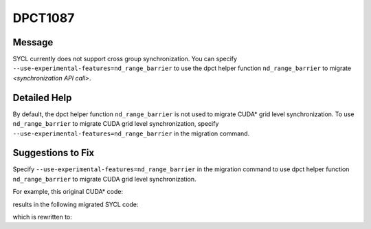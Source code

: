 .. _DPCT1087:

DPCT1087
========

Message
-------

.. _msg-1087-start:

SYCL currently does not support cross group synchronization. You can specify
``--use-experimental-features=nd_range_barrier`` to use the dpct helper function
``nd_range_barrier`` to migrate *<synchronization API call>*.

.. _msg-1087-end:

Detailed Help
-------------

By default, the dpct helper function ``nd_range_barrier`` is not used to migrate
CUDA\* grid level synchronization. To use ``nd_range_barrier`` to migrate CUDA
grid level synchronization, specify ``--use-experimental-features=nd_range_barrier``
in the migration command.

Suggestions to Fix
------------------

Specify ``--use-experimental-features=nd_range_barrier`` in the migration command
to use dpct helper function ``nd_range_barrier`` to migrate CUDA grid level
synchronization.

For example, this original CUDA\* code:

.. code-block:: cpp
   :linenos:

   __global__ void kernel() {
     namespace cg = cooperative_groups;
     cg::grid_group grid = cg::this_grid();
     grid.sync();
   }
   
   void foo() {
     kernel<<<1, 64>>>();
   }

results in the following migrated SYCL code:

.. code-block:: cpp
   :linenos:

   void kernel() {
   
     /*
     DPCT1087:1: SYCL currently does not support cross group synchronization. You
     can specify "--use-experimental-features=nd_range_barrier" to use the dpct
     helper function nd_range_barrier to migrate this_grid().
     */
     cg::grid_group grid = cg::this_grid();
     /*
     DPCT1087:0: SYCL currently does not support cross group synchronization. You
     can specify "--use-experimental-features=nd_range_barrier" to use the dpct
     helper function nd_range_barrier to migrate grid.sync().
     */
     grid.sync();
   }
   
   void foo() {
     dpct::get_in_order_queue().parallel_for(
         sycl::nd_range<3>(sycl::range<3>(1, 1, 64), sycl::range<3>(1, 1, 64)),
         [=](sycl::nd_item<3> item_ct1) {
           kernel();
         });
   }

which is rewritten to:

.. code-block:: cpp
   :linenos:

   void kernel(const sycl::nd_item<3> &item_ct1,
               sycl::atomic_ref<unsigned int, sycl::memory_order::seq_cst, sycl::memory_scope::device, sycl::access::address_space::global_space> &sync_ct1) {
   
     dpct::experimental::nd_range_barrier(item_ct1, sync_ct1);
   }
   
   void foo() {
     dpct::global_memory<unsigned int, 0> d_sync_ct1(0);
     unsigned *sync_ct1 = d_sync_ct1.get_ptr(dpct::get_in_order_queue());
     dpct::get_in_order_queue().memset(sync_ct1, 0, sizeof(int)).wait();
     dpct::get_in_order_queue()
         .parallel_for(
             sycl::nd_range<3>(sycl::range<3>(1, 1, 64), sycl::range<3>(1, 1, 64)),
             [=](sycl::nd_item<3> item_ct1) {
               auto atm_sync_ct1 =
                   sycl::atomic_ref<unsigned int, sycl::memory_order::seq_cst,
                                    sycl::memory_scope::device,
                                    sycl::access::address_space::global_space>(
                       sync_ct1[0]);
               kernel(item_ct1, atm_sync_ct1);
             })
         .wait();
   }

